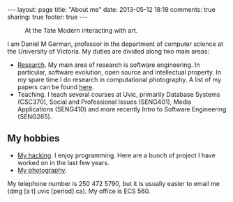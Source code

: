 #+OPTIONS: toc:nil        (no TOC at all)
#+BEGIN_HTML
---
layout: page
title: "About me"
date: 2013-05-12 18:19
comments: true
sharing: true
footer: true
---
#+END_HTML

#+CAPTION: At the Tate Modern interacting with art.
[[/assets/images/100618_1010581.jpg]]


I am Daniel M German, professor in the department of computer science at the University of Victoria. My duties are divided along two main areas:

- [[../research/][Research]]. My main area of research is software engineering. In
  particular, software evolution, open source and intellectual
  property.  In my spare time I do research in computational
  photography. A list of my papers can be found [[http://turingmachine.org/~dmg/papers][here]].
- Teaching. I teach several courses at Uvic, primarily Database
  Systems (CSC370), Social and Professional Issues (SENG401), Media
  Applications (SENG410) and more recently Intro to Software
  Engineering (SENG265).


** My hobbies

- [[../myHacking][My hacking]]. I enjoy programming. Here are a bunch of project I have worked on in the last few years.
- [[http://silvernegative.com][My photography]].


My telephone number is 250 472 5790, but it is usually easier to email me (dmg [a t] uvic [period] ca). My office is ECS 560.
